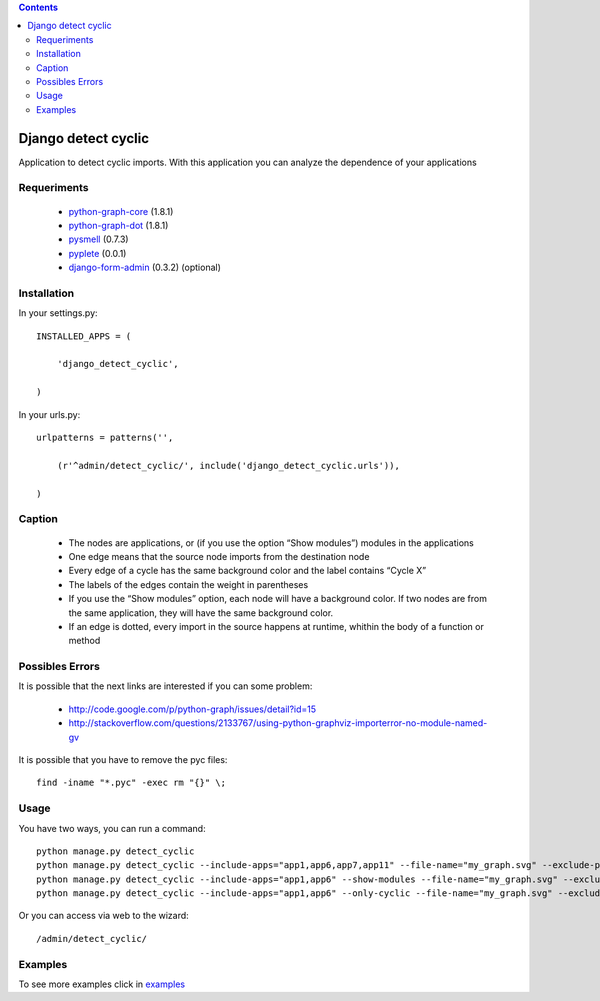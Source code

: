 .. contents::

====================
Django detect cyclic
====================

Application to detect cyclic imports.
With this application you can analyze the dependence of your applications

.. image:: https://github.com/goinnn/django-detect-cyclic/raw/master/examples/example-only-cyclic-exclude.png

Requeriments
============

 * `python-graph-core <http://pypi.python.org/pypi/python-graph-core/>`_ (1.8.1)
 * `python-graph-dot <http://pypi.python.org/pypi/python-graph-dot/>`_ (1.8.1)
 * `pysmell <http://pypi.python.org/pypi/pysmell/>`_ (0.7.3)
 * `pyplete <http://pypi.python.org/pypi/pyplete/>`_ (0.0.1)
 * `django-form-admin <http://pypi.python.org/pypi/django-form-admin>`_ (0.3.2) (optional)


Installation
============

In your settings.py:

::

    INSTALLED_APPS = (

        'django_detect_cyclic',

    )

In your urls.py:

::

    urlpatterns = patterns('',

        (r'^admin/detect_cyclic/', include('django_detect_cyclic.urls')),

    )

Caption
=======

 * The nodes are applications, or (if you use the option “Show modules”) modules in the applications
 * One edge means that the source node imports from the destination node
 * Every edge of a cycle has the same background color and the label contains “Cycle X”
 * The labels of the edges contain the weight in parentheses
 * If you use the “Show modules” option, each node will have a background color. If two nodes are from the same application, they will have the same background color.
 * If an edge is dotted, every import in the source happens at runtime, whithin the body of a function or method


Possibles Errors
================

It is possible that the next links are interested if you can some problem:

 * http://code.google.com/p/python-graph/issues/detail?id=15
 * http://stackoverflow.com/questions/2133767/using-python-graphviz-importerror-no-module-named-gv

It is possible that you have to remove the pyc files:

::

    find -iname "*.pyc" -exec rm "{}" \;

Usage 
=====

You have two ways, you can run a command:

::

    python manage.py detect_cyclic
    python manage.py detect_cyclic --include-apps="app1,app6,app7,app11" --file-name="my_graph.svg" --exclude-packages="migrations,templatetags" --verbosity=2
    python manage.py detect_cyclic --include-apps="app1,app6" --show-modules --file-name="my_graph.svg" --exclude-packages="migrations" --verbosity=2
    python manage.py detect_cyclic --include-apps="app1,app6" --only-cyclic --file-name="my_graph.svg" --exclude-packages="migrations" --verbosity=2

Or you can access via web to the wizard:

::

   /admin/detect_cyclic/


Examples
========

To see more examples click in `examples <https://github.com/goinnn/django-detect-cyclic/blob/master/EXAMPLES.rst/>`_
